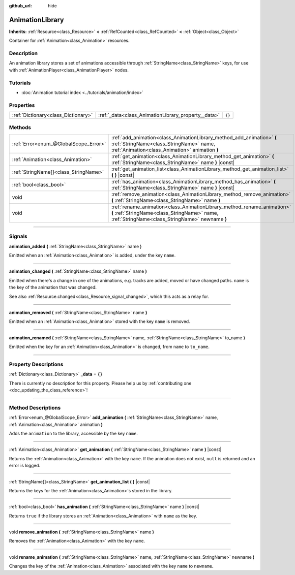 :github_url: hide

.. DO NOT EDIT THIS FILE!!!
.. Generated automatically from Godot engine sources.
.. Generator: https://github.com/godotengine/godot/tree/4.0/doc/tools/make_rst.py.
.. XML source: https://github.com/godotengine/godot/tree/4.0/doc/classes/AnimationLibrary.xml.

.. _class_AnimationLibrary:

AnimationLibrary
================

**Inherits:** :ref:`Resource<class_Resource>` **<** :ref:`RefCounted<class_RefCounted>` **<** :ref:`Object<class_Object>`

Container for :ref:`Animation<class_Animation>` resources.

.. rst-class:: classref-introduction-group

Description
-----------

An animation library stores a set of animations accessible through :ref:`StringName<class_StringName>` keys, for use with :ref:`AnimationPlayer<class_AnimationPlayer>` nodes.

.. rst-class:: classref-introduction-group

Tutorials
---------

- :doc:`Animation tutorial index <../tutorials/animation/index>`

.. rst-class:: classref-reftable-group

Properties
----------

.. table::
   :widths: auto

   +-------------------------------------+-----------------------------------------------------+--------+
   | :ref:`Dictionary<class_Dictionary>` | :ref:`_data<class_AnimationLibrary_property__data>` | ``{}`` |
   +-------------------------------------+-----------------------------------------------------+--------+

.. rst-class:: classref-reftable-group

Methods
-------

.. table::
   :widths: auto

   +---------------------------------------+---------------------------------------------------------------------------------------------------------------------------------------------------------------------------+
   | :ref:`Error<enum_@GlobalScope_Error>` | :ref:`add_animation<class_AnimationLibrary_method_add_animation>` **(** :ref:`StringName<class_StringName>` name, :ref:`Animation<class_Animation>` animation **)**       |
   +---------------------------------------+---------------------------------------------------------------------------------------------------------------------------------------------------------------------------+
   | :ref:`Animation<class_Animation>`     | :ref:`get_animation<class_AnimationLibrary_method_get_animation>` **(** :ref:`StringName<class_StringName>` name **)** |const|                                            |
   +---------------------------------------+---------------------------------------------------------------------------------------------------------------------------------------------------------------------------+
   | :ref:`StringName[]<class_StringName>` | :ref:`get_animation_list<class_AnimationLibrary_method_get_animation_list>` **(** **)** |const|                                                                           |
   +---------------------------------------+---------------------------------------------------------------------------------------------------------------------------------------------------------------------------+
   | :ref:`bool<class_bool>`               | :ref:`has_animation<class_AnimationLibrary_method_has_animation>` **(** :ref:`StringName<class_StringName>` name **)** |const|                                            |
   +---------------------------------------+---------------------------------------------------------------------------------------------------------------------------------------------------------------------------+
   | void                                  | :ref:`remove_animation<class_AnimationLibrary_method_remove_animation>` **(** :ref:`StringName<class_StringName>` name **)**                                              |
   +---------------------------------------+---------------------------------------------------------------------------------------------------------------------------------------------------------------------------+
   | void                                  | :ref:`rename_animation<class_AnimationLibrary_method_rename_animation>` **(** :ref:`StringName<class_StringName>` name, :ref:`StringName<class_StringName>` newname **)** |
   +---------------------------------------+---------------------------------------------------------------------------------------------------------------------------------------------------------------------------+

.. rst-class:: classref-section-separator

----

.. rst-class:: classref-descriptions-group

Signals
-------

.. _class_AnimationLibrary_signal_animation_added:

.. rst-class:: classref-signal

**animation_added** **(** :ref:`StringName<class_StringName>` name **)**

Emitted when an :ref:`Animation<class_Animation>` is added, under the key ``name``.

.. rst-class:: classref-item-separator

----

.. _class_AnimationLibrary_signal_animation_changed:

.. rst-class:: classref-signal

**animation_changed** **(** :ref:`StringName<class_StringName>` name **)**

Emitted when there's a change in one of the animations, e.g. tracks are added, moved or have changed paths. ``name`` is the key of the animation that was changed.

See also :ref:`Resource.changed<class_Resource_signal_changed>`, which this acts as a relay for.

.. rst-class:: classref-item-separator

----

.. _class_AnimationLibrary_signal_animation_removed:

.. rst-class:: classref-signal

**animation_removed** **(** :ref:`StringName<class_StringName>` name **)**

Emitted when an :ref:`Animation<class_Animation>` stored with the key ``name`` is removed.

.. rst-class:: classref-item-separator

----

.. _class_AnimationLibrary_signal_animation_renamed:

.. rst-class:: classref-signal

**animation_renamed** **(** :ref:`StringName<class_StringName>` name, :ref:`StringName<class_StringName>` to_name **)**

Emitted when the key for an :ref:`Animation<class_Animation>` is changed, from ``name`` to ``to_name``.

.. rst-class:: classref-section-separator

----

.. rst-class:: classref-descriptions-group

Property Descriptions
---------------------

.. _class_AnimationLibrary_property__data:

.. rst-class:: classref-property

:ref:`Dictionary<class_Dictionary>` **_data** = ``{}``

.. container:: contribute

	There is currently no description for this property. Please help us by :ref:`contributing one <doc_updating_the_class_reference>`!

.. rst-class:: classref-section-separator

----

.. rst-class:: classref-descriptions-group

Method Descriptions
-------------------

.. _class_AnimationLibrary_method_add_animation:

.. rst-class:: classref-method

:ref:`Error<enum_@GlobalScope_Error>` **add_animation** **(** :ref:`StringName<class_StringName>` name, :ref:`Animation<class_Animation>` animation **)**

Adds the ``animation`` to the library, accessible by the key ``name``.

.. rst-class:: classref-item-separator

----

.. _class_AnimationLibrary_method_get_animation:

.. rst-class:: classref-method

:ref:`Animation<class_Animation>` **get_animation** **(** :ref:`StringName<class_StringName>` name **)** |const|

Returns the :ref:`Animation<class_Animation>` with the key ``name``. If the animation does not exist, ``null`` is returned and an error is logged.

.. rst-class:: classref-item-separator

----

.. _class_AnimationLibrary_method_get_animation_list:

.. rst-class:: classref-method

:ref:`StringName[]<class_StringName>` **get_animation_list** **(** **)** |const|

Returns the keys for the :ref:`Animation<class_Animation>`\ s stored in the library.

.. rst-class:: classref-item-separator

----

.. _class_AnimationLibrary_method_has_animation:

.. rst-class:: classref-method

:ref:`bool<class_bool>` **has_animation** **(** :ref:`StringName<class_StringName>` name **)** |const|

Returns ``true`` if the library stores an :ref:`Animation<class_Animation>` with ``name`` as the key.

.. rst-class:: classref-item-separator

----

.. _class_AnimationLibrary_method_remove_animation:

.. rst-class:: classref-method

void **remove_animation** **(** :ref:`StringName<class_StringName>` name **)**

Removes the :ref:`Animation<class_Animation>` with the key ``name``.

.. rst-class:: classref-item-separator

----

.. _class_AnimationLibrary_method_rename_animation:

.. rst-class:: classref-method

void **rename_animation** **(** :ref:`StringName<class_StringName>` name, :ref:`StringName<class_StringName>` newname **)**

Changes the key of the :ref:`Animation<class_Animation>` associated with the key ``name`` to ``newname``.

.. |virtual| replace:: :abbr:`virtual (This method should typically be overridden by the user to have any effect.)`
.. |const| replace:: :abbr:`const (This method has no side effects. It doesn't modify any of the instance's member variables.)`
.. |vararg| replace:: :abbr:`vararg (This method accepts any number of arguments after the ones described here.)`
.. |constructor| replace:: :abbr:`constructor (This method is used to construct a type.)`
.. |static| replace:: :abbr:`static (This method doesn't need an instance to be called, so it can be called directly using the class name.)`
.. |operator| replace:: :abbr:`operator (This method describes a valid operator to use with this type as left-hand operand.)`
